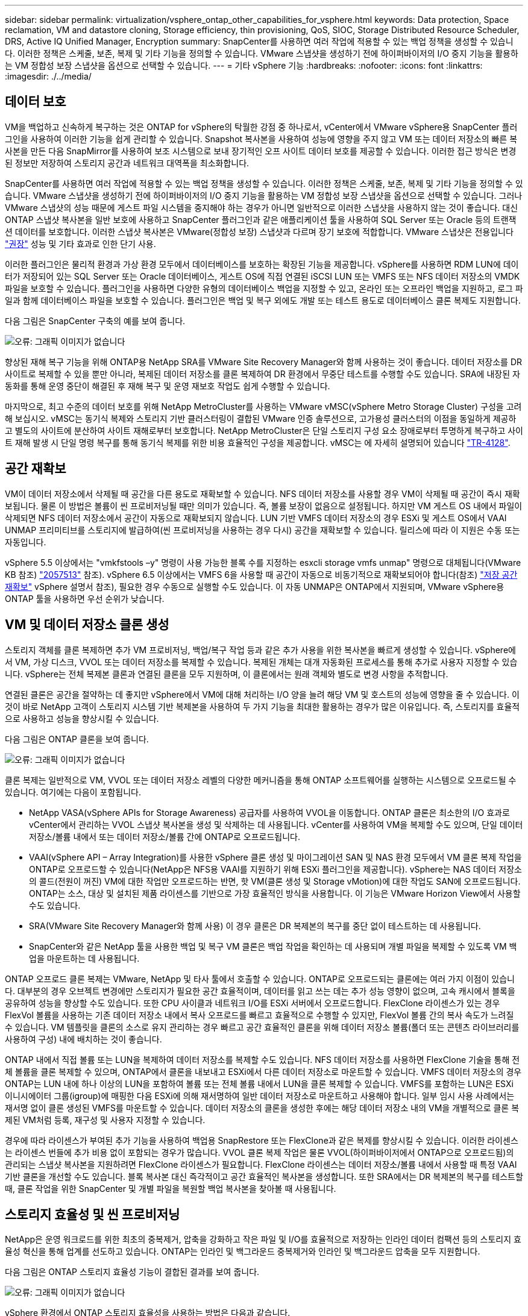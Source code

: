 ---
sidebar: sidebar 
permalink: virtualization/vsphere_ontap_other_capabilities_for_vsphere.html 
keywords: Data protection, Space reclamation, VM and datastore cloning, Storage efficiency, thin provisioning, QoS, SIOC, Storage Distributed Resource Scheduler, DRS, Active IQ Unified Manager, Encryption 
summary: SnapCenter를 사용하면 여러 작업에 적용할 수 있는 백업 정책을 생성할 수 있습니다. 이러한 정책은 스케줄, 보존, 복제 및 기타 기능을 정의할 수 있습니다. VMware 스냅샷을 생성하기 전에 하이퍼바이저의 I/O 중지 기능을 활용하는 VM 정합성 보장 스냅샷을 옵션으로 선택할 수 있습니다. 
---
= 기타 vSphere 기능
:hardbreaks:
:nofooter: 
:icons: font
:linkattrs: 
:imagesdir: ./../media/




== 데이터 보호

VM을 백업하고 신속하게 복구하는 것은 ONTAP for vSphere의 탁월한 강점 중 하나로서, vCenter에서 VMware vSphere용 SnapCenter 플러그인을 사용하여 이러한 기능을 쉽게 관리할 수 있습니다. Snapshot 복사본을 사용하여 성능에 영향을 주지 않고 VM 또는 데이터 저장소의 빠른 복사본을 만든 다음 SnapMirror를 사용하여 보조 시스템으로 보내 장기적인 오프 사이트 데이터 보호를 제공할 수 있습니다. 이러한 접근 방식은 변경된 정보만 저장하여 스토리지 공간과 네트워크 대역폭을 최소화합니다.

SnapCenter를 사용하면 여러 작업에 적용할 수 있는 백업 정책을 생성할 수 있습니다. 이러한 정책은 스케줄, 보존, 복제 및 기타 기능을 정의할 수 있습니다. VMware 스냅샷을 생성하기 전에 하이퍼바이저의 I/O 중지 기능을 활용하는 VM 정합성 보장 스냅샷을 옵션으로 선택할 수 있습니다. 그러나 VMware 스냅샷의 성능 때문에 게스트 파일 시스템을 중지해야 하는 경우가 아니면 일반적으로 이러한 스냅샷을 사용하지 않는 것이 좋습니다. 대신 ONTAP 스냅샷 복사본을 일반 보호에 사용하고 SnapCenter 플러그인과 같은 애플리케이션 툴을 사용하여 SQL Server 또는 Oracle 등의 트랜잭션 데이터를 보호합니다. 이러한 스냅샷 복사본은 VMware(정합성 보장) 스냅샷과 다르며 장기 보호에 적합합니다. VMware 스냅샷은 전용입니다 http://pubs.vmware.com/vsphere-65/index.jsp?topic=%2Fcom.vmware.vsphere.vm_admin.doc%2FGUID-53F65726-A23B-4CF0-A7D5-48E584B88613.html["권장"^] 성능 및 기타 효과로 인한 단기 사용.

이러한 플러그인은 물리적 환경과 가상 환경 모두에서 데이터베이스를 보호하는 확장된 기능을 제공합니다. vSphere를 사용하면 RDM LUN에 데이터가 저장되어 있는 SQL Server 또는 Oracle 데이터베이스, 게스트 OS에 직접 연결된 iSCSI LUN 또는 VMFS 또는 NFS 데이터 저장소의 VMDK 파일을 보호할 수 있습니다. 플러그인을 사용하면 다양한 유형의 데이터베이스 백업을 지정할 수 있고, 온라인 또는 오프라인 백업을 지원하고, 로그 파일과 함께 데이터베이스 파일을 보호할 수 있습니다. 플러그인은 백업 및 복구 외에도 개발 또는 테스트 용도로 데이터베이스 클론 복제도 지원합니다.

다음 그림은 SnapCenter 구축의 예를 보여 줍니다.

image:vsphere_ontap_image4.png["오류: 그래픽 이미지가 없습니다"]

향상된 재해 복구 기능을 위해 ONTAP용 NetApp SRA를 VMware Site Recovery Manager와 함께 사용하는 것이 좋습니다. 데이터 저장소를 DR 사이트로 복제할 수 있을 뿐만 아니라, 복제된 데이터 저장소를 클론 복제하여 DR 환경에서 무중단 테스트를 수행할 수도 있습니다. SRA에 내장된 자동화를 통해 운영 중단이 해결된 후 재해 복구 및 운영 재보호 작업도 쉽게 수행할 수 있습니다.

마지막으로, 최고 수준의 데이터 보호를 위해 NetApp MetroCluster를 사용하는 VMware vMSC(vSphere Metro Storage Cluster) 구성을 고려해 보십시오. vMSC는 동기식 복제와 스토리지 기반 클러스터링이 결합된 VMware 인증 솔루션으로, 고가용성 클러스터의 이점을 동일하게 제공하고 별도의 사이트에 분산하여 사이트 재해로부터 보호합니다. NetApp MetroCluster은 단일 스토리지 구성 요소 장애로부터 투명하게 복구하고 사이트 재해 발생 시 단일 명령 복구를 통해 동기식 복제를 위한 비용 효율적인 구성을 제공합니다. vMSC는 에 자세히 설명되어 있습니다 http://www.netapp.com/us/media/tr-4128.pdf["TR-4128"^].



== 공간 재확보

VM이 데이터 저장소에서 삭제될 때 공간을 다른 용도로 재확보할 수 있습니다. NFS 데이터 저장소를 사용할 경우 VM이 삭제될 때 공간이 즉시 재확보됩니다. 물론 이 방법은 볼륨이 씬 프로비저닝될 때만 의미가 있습니다. 즉, 볼륨 보장이 없음으로 설정됩니다. 하지만 VM 게스트 OS 내에서 파일이 삭제되면 NFS 데이터 저장소에서 공간이 자동으로 재확보되지 않습니다. LUN 기반 VMFS 데이터 저장소의 경우 ESXi 및 게스트 OS에서 VAAI UNMAP 프리미티브를 스토리지에 발급하여(씬 프로비저닝을 사용하는 경우 다시) 공간을 재확보할 수 있습니다. 릴리스에 따라 이 지원은 수동 또는 자동입니다.

vSphere 5.5 이상에서는 "vmkfstools –y" 명령이 사용 가능한 블록 수를 지정하는 esxcli storage vmfs unmap" 명령으로 대체됩니다(VMware KB 참조) https://kb.vmware.com/s/article/2057513["2057513"^] 참조). vSphere 6.5 이상에서는 VMFS 6을 사용할 때 공간이 자동으로 비동기적으로 재확보되어야 합니다(참조) https://docs.vmware.com/en/VMware-vSphere/6.5/com.vmware.vsphere.storage.doc/GUID-B40D1420-26FD-4318-8A72-FA29C9A395C2.html["저장 공간 재확보"^] vSphere 설명서 참조), 필요한 경우 수동으로 실행할 수도 있습니다. 이 자동 UNMAP은 ONTAP에서 지원되며, VMware vSphere용 ONTAP 툴을 사용하면 우선 순위가 낮습니다.



== VM 및 데이터 저장소 클론 생성

스토리지 객체를 클론 복제하면 추가 VM 프로비저닝, 백업/복구 작업 등과 같은 추가 사용을 위한 복사본을 빠르게 생성할 수 있습니다. vSphere에서 VM, 가상 디스크, VVOL 또는 데이터 저장소를 복제할 수 있습니다. 복제된 개체는 대개 자동화된 프로세스를 통해 추가로 사용자 지정할 수 있습니다. vSphere는 전체 복제본 클론과 연결된 클론을 모두 지원하며, 이 클론에서는 원래 객체와 별도로 변경 사항을 추적합니다.

연결된 클론은 공간을 절약하는 데 좋지만 vSphere에서 VM에 대해 처리하는 I/O 양을 늘려 해당 VM 및 호스트의 성능에 영향을 줄 수 있습니다. 이것이 바로 NetApp 고객이 스토리지 시스템 기반 복제본을 사용하여 두 가지 기능을 최대한 활용하는 경우가 많은 이유입니다. 즉, 스토리지를 효율적으로 사용하고 성능을 향상시킬 수 있습니다.

다음 그림은 ONTAP 클론을 보여 줍니다.

image:vsphere_ontap_image5.png["오류: 그래픽 이미지가 없습니다"]

클론 복제는 일반적으로 VM, VVOL 또는 데이터 저장소 레벨의 다양한 메커니즘을 통해 ONTAP 소프트웨어를 실행하는 시스템으로 오프로드될 수 있습니다. 여기에는 다음이 포함됩니다.

* NetApp VASA(vSphere APIs for Storage Awareness) 공급자를 사용하여 VVOL을 이동합니다. ONTAP 클론은 최소한의 I/O 효과로 vCenter에서 관리하는 VVOL 스냅샷 복사본을 생성 및 삭제하는 데 사용됩니다. vCenter를 사용하여 VM을 복제할 수도 있으며, 단일 데이터 저장소/볼륨 내에서 또는 데이터 저장소/볼륨 간에 ONTAP로 오프로드됩니다.
* VAAI(vSphere API – Array Integration)를 사용한 vSphere 클론 생성 및 마이그레이션 SAN 및 NAS 환경 모두에서 VM 클론 복제 작업을 ONTAP로 오프로드할 수 있습니다(NetApp은 NFS용 VAAI를 지원하기 위해 ESXi 플러그인을 제공합니다). vSphere는 NAS 데이터 저장소의 콜드(전원이 꺼진) VM에 대한 작업만 오프로드하는 반면, 핫 VM(클론 생성 및 Storage vMotion)에 대한 작업도 SAN에 오프로드됩니다. ONTAP는 소스, 대상 및 설치된 제품 라이센스를 기반으로 가장 효율적인 방식을 사용합니다. 이 기능은 VMware Horizon View에서 사용할 수도 있습니다.
* SRA(VMware Site Recovery Manager와 함께 사용) 이 경우 클론은 DR 복제본의 복구를 중단 없이 테스트하는 데 사용됩니다.
* SnapCenter와 같은 NetApp 툴을 사용한 백업 및 복구 VM 클론은 백업 작업을 확인하는 데 사용되며 개별 파일을 복제할 수 있도록 VM 백업을 마운트하는 데 사용됩니다.


ONTAP 오프로드 클론 복제는 VMware, NetApp 및 타사 툴에서 호출할 수 있습니다. ONTAP로 오프로드되는 클론에는 여러 가지 이점이 있습니다. 대부분의 경우 오브젝트 변경에만 스토리지가 필요한 공간 효율적이며, 데이터를 읽고 쓰는 데는 추가 성능 영향이 없으며, 고속 캐시에서 블록을 공유하여 성능을 향상할 수도 있습니다. 또한 CPU 사이클과 네트워크 I/O를 ESXi 서버에서 오프로드합니다. FlexClone 라이센스가 있는 경우 FlexVol 볼륨을 사용하는 기존 데이터 저장소 내에서 복사 오프로드를 빠르고 효율적으로 수행할 수 있지만, FlexVol 볼륨 간의 복사 속도가 느려질 수 있습니다. VM 템플릿을 클론의 소스로 유지 관리하는 경우 빠르고 공간 효율적인 클론을 위해 데이터 저장소 볼륨(폴더 또는 콘텐츠 라이브러리를 사용하여 구성) 내에 배치하는 것이 좋습니다.

ONTAP 내에서 직접 볼륨 또는 LUN을 복제하여 데이터 저장소를 복제할 수도 있습니다. NFS 데이터 저장소를 사용하면 FlexClone 기술을 통해 전체 볼륨을 클론 복제할 수 있으며, ONTAP에서 클론을 내보내고 ESXi에서 다른 데이터 저장소로 마운트할 수 있습니다. VMFS 데이터 저장소의 경우 ONTAP는 LUN 내에 하나 이상의 LUN을 포함하여 볼륨 또는 전체 볼륨 내에서 LUN을 클론 복제할 수 있습니다. VMFS를 포함하는 LUN은 ESXi 이니시에이터 그룹(igroup)에 매핑한 다음 ESXi에 의해 재서명하여 일반 데이터 저장소로 마운트하고 사용해야 합니다. 일부 임시 사용 사례에서는 재서명 없이 클론 생성된 VMFS를 마운트할 수 있습니다. 데이터 저장소의 클론을 생성한 후에는 해당 데이터 저장소 내의 VM을 개별적으로 클론 복제된 VM처럼 등록, 재구성 및 사용자 지정할 수 있습니다.

경우에 따라 라이센스가 부여된 추가 기능을 사용하여 백업용 SnapRestore 또는 FlexClone과 같은 복제를 향상시킬 수 있습니다. 이러한 라이센스는 라이센스 번들에 추가 비용 없이 포함되는 경우가 많습니다. VVOL 클론 복제 작업은 물론 VVOL(하이퍼바이저에서 ONTAP으로 오프로드됨)의 관리되는 스냅샷 복사본을 지원하려면 FlexClone 라이센스가 필요합니다. FlexClone 라이센스는 데이터 저장소/볼륨 내에서 사용할 때 특정 VAAI 기반 클론을 개선할 수도 있습니다. 블록 복사본 대신 즉각적이고 공간 효율적인 복사본을 생성합니다. 또한 SRA에서는 DR 복제본의 복구를 테스트할 때, 클론 작업을 위한 SnapCenter 및 개별 파일을 복원할 백업 복사본을 찾아볼 때 사용됩니다.



== 스토리지 효율성 및 씬 프로비저닝

NetApp은 운영 워크로드를 위한 최초의 중복제거, 압축을 강화하고 작은 파일 및 I/O를 효율적으로 저장하는 인라인 데이터 컴팩션 등의 스토리지 효율성 혁신을 통해 업계를 선도하고 있습니다. ONTAP는 인라인 및 백그라운드 중복제거와 인라인 및 백그라운드 압축을 모두 지원합니다.

다음 그림은 ONTAP 스토리지 효율성 기능이 결합된 결과를 보여 줍니다.

image:vsphere_ontap_image6.jpeg["오류: 그래픽 이미지가 없습니다"]

vSphere 환경에서 ONTAP 스토리지 효율성을 사용하는 방법은 다음과 같습니다.

* 데이터 중복 제거 절감 효과는 데이터의 공통성을 기반으로 합니다. ONTAP 9.1 이전 버전에서는 데이터 중복제거가 볼륨 레벨에서 작동되지만 ONTAP 9.2 이상의 애그리게이트 중복제거 기능을 사용하면 AFF 시스템의 애그리게이트에서 모든 볼륨에서 데이터가 중복 제거됩니다. 더 이상 단일 데이터 저장소 내에서 유사한 운영 체제 및 유사한 애플리케이션을 그룹화하지 않아도 절감 효과를 극대화할 수 있습니다.
* 블록 환경에서 중복 제거의 이점을 실현하려면 LUN을 씬 프로비저닝해야 합니다. LUN이 여전히 VM 관리자가 프로비저닝된 용량을 차지하는 것으로 보이더라도 중복 제거 절약 효과가 다른 요구에 사용될 볼륨으로 반환됩니다. 씬 프로비저닝된 FlexVol 볼륨에 이러한 LUN을 구축하는 것이 좋습니다. VMware vSphere용 ONTAP 툴은 LUN보다 볼륨 크기를 약 5% 더 크게 조정합니다.
* NFS FlexVol 볼륨에는 씬 프로비저닝도 권장(및 기본값)되어 있습니다. NFS 환경에서는 씬 프로비저닝된 볼륨을 사용하는 스토리지 및 VM 관리자 모두가 중복제거 절약 효과를 즉시 확인할 수 있습니다.
* 씬 프로비저닝은 VM에도 적용되며, NetApp은 일반적으로 일반 파일 대신 씬 프로비저닝된 VMDK를 권장합니다. 씬 프로비저닝을 사용할 때는 ONTAP vSphere, ONTAP 또는 기타 사용 가능한 툴을 사용하여 사용 가능한 공간을 모니터링하여 공간 부족 문제를 방지해야 합니다.
* ONTAP 시스템에서 씬 프로비저닝을 사용할 경우 성능 저하가 발생하지 않습니다. 데이터는 사용 가능한 공간에 작성되므로 쓰기 성능과 읽기 성능이 극대화됩니다. 이러한 사실에도 불구하고 Microsoft 장애 조치 클러스터링 또는 기타 지연 시간이 짧은 애플리케이션과 같은 일부 제품은 보장되거나 고정 프로비저닝이 필요할 수 있으며, 지원 문제를 피하기 위해 이러한 요구사항을 따르는 것이 좋습니다.
* 중복 제거를 최대한 절약하기 위해서는 하드 디스크 기반 시스템에서 백그라운드 중복제거를 예약하거나 AFF 시스템에서 자동 백그라운드 중복제거를 사용하는 것이 좋습니다. 그러나 예약된 프로세스는 실행 시 시스템 리소스를 사용하므로 주말과 같이 사용량이 적은 시간에 일정을 계획하거나 자주 실행하여 변경된 데이터 처리 양을 줄이는 것이 좋습니다. AFF 시스템에서 자동 백그라운드 중복 제거를 수행하면 전경 작업에 미치는 영향이 훨씬 적습니다. 백그라운드 압축(하드 디스크 기반 시스템의 경우)도 리소스를 사용하므로 성능 요구사항이 제한적인 2차 워크로드에만 고려해야 합니다.
* NetApp AFF 시스템은 주로 인라인 스토리지 효율성 기능을 사용합니다. 7-Mode Transition Tool, SnapMirror 또는 Volume Move와 같은 블록 복제를 사용하는 NetApp 툴을 사용하여 데이터를 해당 데이터 위치로 이동할 경우, 압축 및 컴팩션 스캐너를 실행하여 효율성 절약 효과를 극대화하는 것이 좋습니다. 이 NetApp Support를 검토하십시오 https://kb.netapp.com/Advice_and_Troubleshooting/Data_Storage_Software/ONTAP_OS/How_to_maximize_storage_efficiency_post_AFF_ONTAP_9.x_migration["KB 문서를 참조하십시오"^] 를 참조하십시오.
* 스냅샷 복사본은 압축 또는 중복제거에 의해 줄어들 수 있는 블록을 잠글 수 있습니다. 예약된 백그라운드 효율성 또는 일회성 스캐너를 사용할 때는 다음 스냅샷 복사본을 생성하기 전에 이러한 작업이 실행되고 완료되었는지 확인하십시오. 스냅샷 복사본 및 보존을 검토하여 백그라운드 또는 스캐너 작업을 실행하기 전에 필요한 스냅샷 복사본만 보존하는지 확인합니다.


다음 표에는 여러 유형의 ONTAP 스토리지에서 가상화된 워크로드를 위한 스토리지 효율성 지침이 나와 있습니다.

[cols="10,30,30,30"]
|===
| 워크로드 3+| 스토리지 효율성 지침 


|  | AFF | Flash Pool을 참조하십시오 | 하드 디스크 드라이브 


| VDI 및 SVI  a| 
운영 워크로드 및 보조 워크로드에는 다음 사용:

* 적응형 인라인 압축
* 인라인 중복제거
* 백그라운드 중복제거
* 인라인 데이터 컴팩션

 a| 
운영 워크로드 및 보조 워크로드에는 다음 사용:

* 적응형 인라인 압축
* 인라인 중복제거
* 백그라운드 중복제거
* 인라인 데이터 컴팩션

 a| 
운영 워크로드에는 다음 사용:

* 백그라운드 중복제거


보조 워크로드에는 다음 사용:

* 적응형 인라인 압축
* 적응형 백그라운드 압축
* 인라인 중복제거
* 백그라운드 중복제거
* 인라인 데이터 컴팩션


|===


== 서비스 품질(QoS)

ONTAP 소프트웨어를 실행하는 시스템에서는 ONTAP 스토리지 QoS 기능을 사용하여 파일, LUN, 볼륨 또는 전체 SVM과 같은 다양한 스토리지 개체에 대해 Mbps 또는 IOPS 단위로 처리량을 제한할 수 있습니다.

처리량 제한은 다른 워크로드에 영향을 주지 않도록 구축하기 전에 알 수 없거나 워크로드를 테스트하는 데 유용합니다. 이러한 워크로드는 식별된 후 대규모 워크로드를 제한하는 데 사용할 수도 있습니다. ONTAP 9.2의 SAN 오브젝트 및 ONTAP 9.3의 NAS 오브젝트에 대해 일관된 성능을 제공하기 위해 IOPS를 기반으로 하는 최소 서비스 레벨도 지원됩니다.

NFS 데이터 저장소를 사용하면 QoS 정책을 전체 FlexVol 볼륨 또는 해당 볼륨 내의 개별 VMDK 파일에 적용할 수 있습니다. ONTAP LUN을 사용하는 VMFS 데이터 저장소의 경우 FlexVol가 VMFS 파일 시스템을 인식하지 못하기 때문에 QoS 정책을 LUN 또는 개별 LUN을 포함하는 ONTAP 볼륨에 적용할 수 있지만 개별 VMDK 파일은 적용할 수 없습니다. VVOL을 사용할 경우 스토리지 용량 프로파일 및 VM 스토리지 정책을 사용하여 개별 VM에 최소 및/또는 최대 QoS를 설정할 수 있습니다.

개체에 대한 QoS 최대 처리량 제한은 Mbps 및/또는 IOPS로 설정할 수 있습니다. 둘 다 사용되는 경우 첫 번째 제한에 도달한 값은 ONTAP에 의해 적용됩니다. 워크로드에는 여러 개체가 포함될 수 있으며 QoS 정책을 하나 이상의 워크로드에 적용할 수 있습니다. 정책이 여러 워크로드에 적용될 경우 워크로드는 정책의 총 한도를 공유합니다. 중첩된 개체는 지원되지 않습니다(예: 볼륨 내의 파일은 각각 고유한 정책을 가질 수 없음). QoS 최소값을 IOPS에서만 설정할 수 있습니다.

현재 ONTAP QoS 정책을 관리하고 객체에 적용하는 데 사용할 수 있는 툴은 다음과 같습니다.

* ONTAP CLI를 참조하십시오
* ONTAP 시스템 관리자
* OnCommand Workflow Automation
* Active IQ Unified Manager
* ONTAP를 위한 NetApp PowerShell Toolkit
* VMware vSphere VASA Provider용 ONTAP 툴


NFS에서 VMDK에 QoS 정책을 할당하려면 다음 지침을 따르십시오.

* 이 정책은 vmname.vmdk(가상 디스크 설명자 파일) 또는 vmname.vmx(VM 설명자 파일)가 아닌 실제 가상 디스크 이미지가 포함된 vmname-flat.vmdk에 적용해야 합니다.
* 가상 스왑 파일("vmname.vswp")과 같은 다른 VM 파일에는 정책을 적용하지 마십시오.
* vSphere 웹 클라이언트를 사용하여 파일 경로(데이터 저장소 > 파일)를 찾을 때는 "-flat.vmdk" 및 "의 정보가 결합된다는 점에 유의하십시오. VMDK를 표시하고 이름이 인 파일을 하나만 표시합니다. VMDK로, 그러나 -flat.vmdk의 크기입니다. 파일 이름에 -flat를 추가하여 올바른 경로를 가져옵니다.


VMFS 및 RDM을 포함하여 LUN에 QoS 정책을 할당하려면 ONTAP vSphere용 ONTAP 툴 홈 페이지의 스토리지 시스템 메뉴에서 SVM(SVM으로 표시됨), LUN 경로 및 일련 번호를 확인할 수 있습니다. 스토리지 시스템(SVM)을 선택한 다음 관련 오브젝트 > SAN을 선택합니다. ONTAP 툴 중 하나를 사용하여 QoS를 지정할 때 이 접근 방식을 사용합니다.

VMware vSphere 또는 Virtual Storage Console 7.1 이상을 위한 ONTAP 툴을 VVOL 기반 VM에 최대 및 최소 QoS를 손쉽게 할당할 수 있습니다. VVol 컨테이너의 저장소 용량 프로필을 생성할 때 성능 기능에서 최대 및/또는 최소 IOPS 값을 지정한 다음 VM의 저장소 정책으로 이 SCP를 참조합니다. VM을 생성하거나 기존 VM에 정책을 적용할 때 이 정책을 사용합니다.

FlexGroup 데이터 저장소는 VMware vSphere 9.8 이상용 ONTAP 툴을 사용할 때 향상된 QoS 기능을 제공합니다. 데이터 저장소 또는 특정 VM의 모든 VM에 대해 QoS를 쉽게 설정할 수 있습니다. 자세한 내용은 이 보고서의 FlexGroup 섹션을 참조하십시오.



=== ONTAP QoS 및 VMware SIOC

ONTAP QoS 및 VMware vSphere 스토리지 I/O 제어(SIOC)는 vSphere 및 스토리지 관리자가 ONTAP 소프트웨어를 실행하는 시스템에서 호스팅되는 vSphere VM의 성능을 관리하는 데 함께 사용할 수 있는 보완 기술입니다. 다음 표에 나와 있는 것처럼 각 툴마다 고유한 강점이 있습니다. VMware vCenter와 ONTAP의 범위가 서로 다르기 때문에 한 시스템에서 일부 객체를 보고 관리할 수 있으며 다른 객체는 볼 수 없습니다.

|===
| 속성 | ONTAP QoS를 참조하십시오 | VMware SIOC 


| 활성화 시 | 정책이 항상 활성화되어 있습니다 | 경합이 있을 때 활성(데이터 저장소 지연 시간이 임계값을 초과함) 


| 단위 유형 | IOPS, MBps | IOPS, 공유 


| vCenter 또는 애플리케이션 범위 | 다양한 vCenter 환경, 기타 하이퍼바이저 및 애플리케이션 | 단일 vCenter Server 


| VM에서 QoS를 설정하시겠습니까? | VMDK는 NFS에만 해당합니다 | NFS 또는 VMFS의 VMDK입니다 


| LUN(RDM)에 QoS를 설정하시겠습니까? | 예 | 아니요 


| LUN(VMFS)에서 QoS를 설정하시겠습니까? | 예 | 아니요 


| 볼륨에 QoS를 설정하시겠습니까(NFS 데이터 저장소)? | 예 | 아니요 


| SVM(테넌트)에서 QoS를 설정하시겠습니까? | 예 | 아니요 


| 정책 기반 방식 | 예. 정책의 모든 워크로드에서 공유하거나 정책의 각 워크로드에 전체적으로 적용할 수 있습니다. | 예, vSphere 6.5 이상에서 가능합니다. 


| 라이센스가 필요합니다 | ONTAP에 포함되어 있습니다 | 엔터프라이즈급 플러스 
|===


== VMware 스토리지 분산 리소스 스케줄러입니다

VMware SDRS(Storage Distributed Resource Scheduler)는 현재 입출력 지연 시간 및 공간 사용량을 기반으로 스토리지에 VM을 배치하는 vSphere 기능입니다. 그런 다음 데이터 저장소 클러스터(Pod라고도 함)의 데이터 저장소 간에 VM 또는 VMDK를 중단 없이 이동하여 VM 또는 VMDK를 데이터 저장소 클러스터에 배치할 최상의 데이터 저장소를 선택합니다. 데이터 저장소 클러스터는 vSphere 관리자의 관점에서 단일 소비 단위로 집계되는 유사한 데이터 저장소의 모음입니다.

SDRS를 VMware vSphere용 NetApp ONTAP 툴과 함께 사용하는 경우 먼저 플러그인을 사용하여 데이터 저장소를 생성한 다음 vCenter를 사용하여 데이터 저장소 클러스터를 생성한 다음 여기에 데이터 저장소를 추가해야 합니다. 데이터 저장소 클러스터가 생성된 후 세부 정보 페이지의 프로비저닝 마법사에서 추가 데이터 저장소를 데이터 저장소 클러스터에 직접 추가할 수 있습니다.

SDRS에 대한 기타 ONTAP 모범 사례는 다음과 같습니다.

* 클러스터의 모든 데이터 저장소는 동일한 유형의 스토리지(예: SAS, SATA 또는 SSD)를 사용하고 모든 VMFS 또는 NFS 데이터 저장소이며 복제 및 보호 설정이 동일해야 합니다.
* 기본(수동) 모드에서 SDRS 사용을 고려하십시오. 이 접근 방식을 통해 권장 사항을 검토하고 적용 여부를 결정할 수 있습니다. VMDK 마이그레이션의 영향을 숙지하십시오.
+
** SDRS에서 VMDK를 데이터 저장소 간에 이동할 경우 ONTAP 클론 생성 또는 중복 제거를 통한 공간 절약이 손실됩니다. 중복제거를 재실행하여 이러한 절약 효과를 다시 실현할 수 있습니다.
** SDRS에서 VMDK를 이동한 후에는 공간이 이동한 VM에 의해 잠기기 때문에 소스 데이터 저장소에서 스냅샷 복사본을 다시 생성하는 것이 좋습니다.
** 동일한 애그리게이트에서 데이터 저장소 간에 VMDK를 이동하는 것은 효과가 거의 없으며 SDRS는 애그리게이트를 공유할 수 있는 다른 워크로드를 파악할 수 없습니다.






=== 스토리지 정책 기반 관리 및 VVOL

VASA(VMware vSphere APIs for Storage Awareness)를 사용하면 스토리지 관리자가 잘 정의된 기능을 사용하여 데이터 저장소를 쉽게 구성할 수 있으며 VM 관리자는 필요할 때마다 상호 작용하지 않고도 데이터 저장소를 사용하여 VM을 프로비저닝할 수 있습니다. 이 접근 방식을 통해 가상화 스토리지 운영을 간소화하고 많은 사소한 작업을 피할 수 있는 방법을 살펴보시기 바랍니다.

VASA 이전에는 VM 관리자가 VM 스토리지 정책을 정의할 수 있었지만 대개 문서 또는 명명 규칙을 사용하여 스토리지 관리자와 협력하여 적절한 데이터 저장소를 식별해야 했습니다. 스토리지 관리자는 VASA를 통해 성능, 계층화, 암호화, 복제를 비롯한 다양한 스토리지 기능을 정의할 수 있습니다. 볼륨 또는 볼륨 세트에 대한 기능 세트를 SCP(Storage Capability Profile)라고 합니다.

SCP는 VM 데이터 VVol에 대한 최소 및/또는 최대 QoS를 지원합니다. 최소 QoS는 AFF 시스템에서만 지원됩니다. VMware vSphere용 ONTAP 툴에는 ONTAP 시스템에서 VVOL을 위한 VM 레벨의 세분화된 성능과 논리적 용량을 보여주는 대시보드가 포함되어 있습니다.

다음 그림은 VMware vSphere 9.8 VVol 대시보드를 위한 ONTAP 툴을 보여 줍니다.

image:vsphere_ontap_image7.png["오류: 그래픽 이미지가 없습니다"]

스토리지 용량 프로필을 정의한 후에는 요구 사항을 식별하는 스토리지 정책을 사용하여 VM을 프로비저닝하는 데 사용할 수 있습니다. VM 스토리지 정책과 데이터 저장소 스토리지 용량 프로파일 간의 매핑을 통해 vCenter에서 선택할 수 있는 호환 데이터 저장소 목록을 표시할 수 있습니다. 이러한 방식을 스토리지 정책 기반 관리라고 합니다.

VASA는 스토리지를 쿼리하고 스토리지 기능 집합을 vCenter에 반환하는 기술을 제공합니다. VASA 공급업체 공급자는 스토리지 시스템 API 및 구성 요소 및 vCenter에서 인식할 수 있는 VMware API 간의 변환을 제공합니다. NetApp의 VASA Provider for ONTAP은 VMware vSphere 어플라이언스 VM을 위한 ONTAP 툴의 일부로 제공되며, vCenter 플러그인을 통해 VVOL 데이터 저장소를 프로비저닝하고 관리할 수 있을 뿐만 아니라 스토리지 기능 프로필(SCP)을 정의할 수 있습니다.

ONTAP는 VMFS 및 NFS VVOL 데이터 저장소를 모두 지원합니다. SAN 데이터 저장소와 VVOL을 함께 사용하면 VM 수준 정밀도와 같은 NFS의 몇 가지 이점이 있습니다. 다음은 고려해야 할 몇 가지 모범 사례이며 에서 추가 정보를 찾을 수 있습니다 http://www.netapp.com/us/media/tr-4400.pdf["TR-4400"^]:

* VVOL 데이터 저장소는 여러 클러스터 노드의 여러 FlexVol 볼륨으로 구성될 수 있습니다. 가장 간단한 방법은 볼륨에 기능이 다른 경우에도 단일 데이터 저장소를 사용하는 것입니다. SPBM은 호환 볼륨이 VM에 사용되는지 확인합니다. 하지만 모든 볼륨은 단일 ONTAP SVM에 속하고 단일 프로토콜을 사용하여 액세스해야 합니다. 각 프로토콜당 하나의 LIF로 충분합니다. 스토리지 기능이 릴리즈별로 다를 수 있으므로 단일 VVOL 데이터 저장소 내에서 여러 ONTAP 릴리즈를 사용하는 것은 피하십시오.
* VMware vSphere용 ONTAP 툴을 사용하여 VVOL 데이터 저장소를 만들고 관리합니다. 데이터 저장소와 해당 프로필을 관리하는 것 외에도 필요한 경우 데이터 저장소에 액세스하기 위한 프로토콜 엔드포인트가 자동으로 생성됩니다. LUN을 사용하는 경우 LUN PES는 LUN ID 300 이상을 사용하여 매핑됩니다. ESXi 호스트 고급 시스템 설정 Disk.MaxLUN이 300보다 높은 LUN ID 번호를 허용하는지 확인합니다(기본값은 1,024). vCenter에서 ESXi 호스트를 선택한 다음 구성 탭을 선택하고 고급 시스템 설정 목록에서 Disk.MaxLUN을 찾아 이 단계를 수행합니다.
* VMware vSphere를 위한 VASA Provider, vCenter Server(어플라이언스 또는 Windows 기반) 또는 ONTAP 툴을 VVOL 데이터 저장소에 설치하거나 마이그레이션하지 마십시오. 상호 의존하기 때문에 정전이 발생하거나 기타 데이터 센터가 중단될 경우 이를 관리할 수 없습니다.
* VASA Provider VM을 정기적으로 백업합니다. VASA Provider가 포함된 기존 데이터 저장소의 시간별 스냅샷 복사본을 최소한 생성합니다. VASA Provider 보호 및 복구에 대한 자세한 내용은 다음을 참조하십시오 https://kb.netapp.com/Advice_and_Troubleshooting/Data_Storage_Software/Virtual_Storage_Console_for_VMware_vSphere/Virtual_volumes%3A_Protecting_and_Recovering_the_NetApp_VASA_Provider["KB 문서를 참조하십시오"^].


다음 그림은 VVol 구성 요소를 보여줍니다.

image:vsphere_ontap_image8.png["오류: 그래픽 이미지가 없습니다"]



== 클라우드 마이그레이션 및 백업

ONTAP의 또 다른 강점은 하이브리드 클라우드를 광범위하게 지원하여 사내 프라이빗 클라우드의 시스템을 퍼블릭 클라우드 기능과 병합하는 것입니다. 다음은 vSphere와 함께 사용할 수 있는 몇 가지 NetApp 클라우드 솔루션입니다.

* * Cloud Volumes. * NetApp Cloud Volumes Service for AWS 또는 GCP 및 Azure NetApp Files for ANF는 주요 퍼블릭 클라우드 환경에서 고성능 멀티 프로토콜 관리 스토리지 서비스를 제공합니다. VMware Cloud VM 게스트가 직접 사용할 수 있습니다.
* * Cloud Volumes ONTAP. * NetApp Cloud Volumes ONTAP 데이터 관리 소프트웨어는 선택한 클라우드에서 데이터에 제어, 보호, 유연성 및 효율성을 제공합니다. Cloud Volumes ONTAP는 NetApp ONTAP 스토리지 소프트웨어를 기반으로 하는 클라우드 네이티브 데이터 관리 소프트웨어입니다. Cloud Manager와 함께 사용하면 사내 ONTAP 시스템과 함께 Cloud Volumes ONTAP 인스턴스를 구축하고 관리할 수 있습니다. 고급 NAS 및 iSCSI SAN 기능과 함께 스냅샷 복사본 및 SnapMirror 복제를 포함한 통합 데이터 관리를 활용하십시오.
* * 클라우드 서비스. * Cloud Backup Service 또는 SnapMirror 클라우드를 사용하여 퍼블릭 클라우드 스토리지를 사용하는 사내 시스템의 데이터를 보호합니다. Cloud Sync를 사용하면 NAS, 오브젝트 저장소 및 Cloud Volumes Service 스토리지에서 데이터를 마이그레이션하고 동기화 상태를 유지할 수 있습니다.
* * FabricPool. * FabricPool는 ONTAP 데이터를 빠르고 쉽게 계층화할 수 있도록 지원합니다. 스냅샷 복사본의 콜드 블록은 퍼블릭 클라우드 또는 프라이빗 StorageGRID 오브젝트 저장소의 오브젝트 저장소로 마이그레이션할 수 있으며, ONTAP 데이터에 다시 액세스할 때 자동으로 호출됩니다. 또는 SnapVault에서 이미 관리하는 데이터를 보호하기 위해 개체 계층을 세 번째 수준으로 사용할 수도 있습니다. 이 접근 방식을 통해 다음을 수행할 수 있습니다 https://www.linkedin.com/pulse/rethink-vmware-backup-again-keith-aasen/["VM의 스냅샷 복사본을 더 많이 저장합니다"^] 주요 및/또는 보조 ONTAP 스토리지 시스템
* * ONTAP Select. * NetApp 소프트웨어 정의 스토리지를 사용하여 프라이빗 클라우드를 인터넷으로 원격 시설 및 사무소로 확장할 수 있습니다. ONTAP Select를 사용하여 블록 및 파일 서비스와 엔터프라이즈 데이터 센터에서 사용하는 vSphere 데이터 관리 기능을 지원할 수 있습니다.


VM 기반 애플리케이션을 설계할 때는 미래의 클라우드 이동성을 고려해 보십시오. 예를 들어, 애플리케이션과 데이터 파일을 함께 배치하는 대신 데이터에 대해 별도의 LUN 또는 NFS 내보내기를 사용합니다. 따라서 VM 및 데이터를 클라우드 서비스로 별도로 마이그레이션할 수 있습니다.



== vSphere 데이터 암호화

오늘날, 암호화를 통해 유휴 데이터를 보호해야 하는 요구가 증가하고 있습니다. 처음에는 재무 및 의료 정보에 집중했지만 파일, 데이터베이스 또는 기타 데이터 유형에 저장된 모든 정보를 보호하는 데 관심이 높아지고 있습니다.

ONTAP 소프트웨어를 실행하는 시스템을 사용하면 유휴 데이터를 쉽게 보호할 수 있습니다. NetApp 스토리지 암호화(NSE)는 ONTAP가 포함된 자체 암호화 디스크 드라이브를 사용하여 SAN 및 NAS 데이터를 보호합니다. NetApp은 또한 디스크 드라이브에서 볼륨을 암호화하는 단순한 소프트웨어 기반 접근 방식으로 NetApp 볼륨 암호화 및 NetApp 애그리게이트 Encryption도 제공합니다. 이 소프트웨어 암호화는 특수 디스크 드라이브 또는 외부 키 관리자가 필요하지 않으며 ONTAP 고객이 추가 비용 없이 사용할 수 있습니다. 클라이언트 또는 애플리케이션을 중단하지 않고 업그레이드하거나 사용할 수 있으며 온보드 키 관리자를 포함하여 FIPS 140-2 레벨 1 표준에 따라 검증을 받았습니다.

VMware vSphere에서 실행되는 가상화된 애플리케이션의 데이터를 보호하기 위한 몇 가지 접근 방식이 있습니다. 한 가지 방법은 게스트 OS 수준에서 VM 내부의 소프트웨어로 데이터를 보호하는 것입니다. vSphere 6.5와 같은 최신 하이퍼바이저는 VM 수준에서 암호화를 지원하는 또 다른 대안으로, 그러나 NetApp 소프트웨어 암호화는 간단하고 쉬우며 다음과 같은 이점을 제공합니다.

* * 가상 서버 CPU에 영향을 미치지 않습니다. * 일부 가상 서버 환경에서는 애플리케이션에 사용할 수 있는 모든 CPU 사이클이 필요하지만 하이퍼바이저 레벨 암호화를 위해서는 최대 5배의 CPU 리소스가 필요하다는 결과가 있습니다. 암호화 소프트웨어가 암호화 작업 부하를 오프로드하기 위해 인텔의 AES-NI 명령 집합을 지원하는 경우에도(NetApp 소프트웨어 암호화처럼) 이전 서버와 호환되지 않는 새로운 CPU의 요구 사항으로 인해 이 접근 방식이 실현 불가능할 수 있습니다.
* * 온보드 키 관리자가 포함되어 있습니다. * NetApp 소프트웨어 암호화는 추가 비용 없이 온보드 키 관리자를 포함하므로 구입 및 사용이 복잡한 고가용성 키 관리 서버 없이 쉽게 시작할 수 있습니다.
* * 스토리지 효율성에 영향을 미치지 않습니다. * 데이터 중복 제거 및 압축과 같은 스토리지 효율성 기술이 현재 널리 사용되고 있으며 플래시 디스크 미디어를 비용 효율적으로 사용하는 데 핵심적인 역할을 합니다. 그러나 암호화된 데이터는 일반적으로 중복제거되거나 압축할 수 없습니다. NetApp 하드웨어 및 스토리지 암호화는 다른 접근법과는 달리 낮은 수준에서 작동하며 업계 최고의 NetApp 스토리지 효율성 기능을 충분히 활용할 수 있도록 합니다.
* * 데이터스토어의 세분화된 암호화. * NetApp Volume Encryption을 사용하면 각 볼륨에 고유한 AES 256비트 키를 사용할 수 있습니다. 변경해야 하는 경우 단일 명령을 사용하여 변경할 수 있습니다. 이 접근 방식은 테넌트가 여러 개이거나 서로 다른 부서 또는 애플리케이션에 대해 독립적인 암호화를 증명해야 하는 경우에 유용합니다. 이 암호화는 개별 VM을 관리하는 것보다 훨씬 쉬운 데이터 저장소 수준에서 관리됩니다.


소프트웨어 암호화를 쉽게 시작할 수 있습니다. 라이센스를 설치한 후 암호를 지정하여 온보드 키 관리자를 구성한 다음 새 볼륨을 생성하거나 스토리지 측 볼륨 이동을 수행하여 암호화를 설정합니다. NetApp은 향후 VMware 툴 릴리즈에서 암호화 기능에 대한 통합 지원을 추가하기 위해 노력하고 있습니다.



== Active IQ Unified Manager

Active IQ Unified Manager는 가상 인프라의 VM에 대한 가시성을 제공하고 가상 환경에서 스토리지 및 성능 문제를 모니터링하고 문제를 해결할 수 있도록 지원합니다.

ONTAP 기반의 일반적인 가상 인프라 구축에는 컴퓨팅, 네트워크 및 스토리지 계층 전체에 분산된 다양한 구성 요소가 있습니다. VM 애플리케이션의 성능 지연은 각 계층의 다양한 구성 요소에 의해 발생하는 지연 시간의 조합으로 인해 발생할 수 있습니다.

다음 스크린샷은 Active IQ Unified Manager 가상 머신 보기를 보여 줍니다.

image:vsphere_ontap_image9.png["오류: 그래픽 이미지가 없습니다"]

Unified Manager는 가상 환경의 기본 하위 시스템을 토폴로지 뷰에서 제공하므로 컴퓨팅 노드, 네트워크 또는 스토리지에서 지연 시간 문제가 발생했는지 여부를 확인할 수 있습니다. 또한 개선 단계를 수행하고 기본 문제를 해결하는 데 성능 지연이 발생하는 특정 개체를 중점적으로 보여 줍니다.

다음 스크린샷은 AIQUM 확장 토폴로지를 보여줍니다.

image:vsphere_ontap_image10.png["오류: 그래픽 이미지가 없습니다"]
